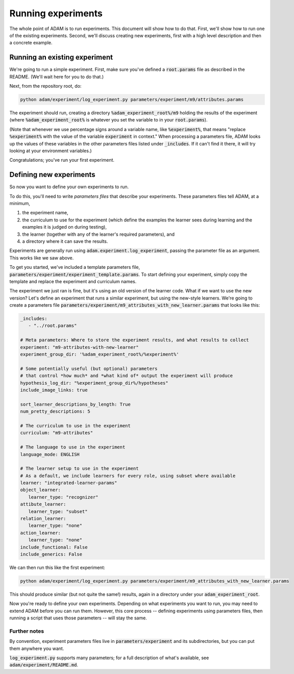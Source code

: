 .. _running-experiments:

###################
Running experiments
###################

The whole point of ADAM is to run experiments. This document will show how to do that. First, we'll show how to run one
of the existing experiments. Second, we'll discuss creating new experiments, first with a high level description and
then a concrete example.

******************************
Running an existing experiment
******************************

We're going to run a simple experiment. First, make sure you've defined a :code:`root.params` file as described in the README.
(We'll wait here for you to do that.)

Next, from the repository root, do:

.. code-block:: shell

   python adam/experiment/log_experiment.py parameters/experiment/m9/attributes.params

The experiment should run, creating a directory :code:`%adam_experiment_root%/m9` holding the results of the experiment
(where :code:`%adam_experiment_root%` is whatever you set the variable to in your :code:`root.params`).

(Note that whenever we use percentage signs around a variable name, like :code:`%experiment%`, that means "replace
:code:`%experiment%` with the value of the variable :code:`experiment` in context."
When processing a parameters file, ADAM looks up the values of these variables
in the other parameters files listed under :code:`_includes`.
If it can't find it there, it will try looking at your environment variables.)

Congratulations; you've run your first experiment.

************************
Defining new experiments
************************

So now you want to define your own experiments to run.

To do this, you'll need to write *parameters files* that describe your experiments.
These parameters files tell ADAM, at a minimum,

1. the experiment name,
2. the curriculum to use for the experiment (which define the examples the learner sees during learning and the examples
   it is judged on during testing),
3. the learner (together with any of the learner's required parameters), and
4. a directory where it can save the results.

Experiments are generally run using :code:`adam.experiment.log_experiment`, passing the parameter file as an argument. This
works like we saw above.

To get you started, we've included a template parameters file, :code:`parameters/experiment/experiment_template.params`.
To start defining your experiment, simply copy the template and replace the experiment and curriculum names.

The experiment we just ran is fine, but it's using an old version of the learner code.
What if we want to use the new version?
Let's define an experiment that runs a similar experiment, but using the new-style learners.
We're going to create a parameters file :code:`parameters/experiment/m9_attributes_with_new_learner.params` that looks like this:

.. code-block:: yaml

   _includes:
      - "../root.params"

   # Meta parameters: Where to store the experiment results, and what results to collect
   experiment: "m9-attributes-with-new-learner"
   experiment_group_dir: '%adam_experiment_root%/%experiment%'

   # Some potentially useful (but optional) parameters
   # that control *how much* and *what kind of* output the experiment will produce
   hypothesis_log_dir: "%experiment_group_dir%/hypotheses"
   include_image_links: true

   sort_learner_descriptions_by_length: True
   num_pretty_descriptions: 5

   # The curriculum to use in the experiment
   curriculum: "m9-attributes"

   # The language to use in the experiment
   language_mode: ENGLISH

   # The learner setup to use in the experiment
   # As a default, we include learners for every role, using subset where available
   learner: "integrated-learner-params"
   object_learner:
      learner_type: "recognizer"
   attibute_learner:
      learner_type: "subset"
   relation_learner:
      learner_type: "none"
   action_learner:
      learner_type: "none"
   include_functional: False
   include_generics: False

We can then run this like the first experiment:

.. code-block:: shell

   python adam/experiment/log_experiment.py parameters/experiment/m9_attributes_with_new_learner.params

This should produce similar (but not quite the same!) results, again in a directory under your :code:`adam_experiment_root`.

Now you're ready to define your own experiments. Depending on what experiments you want to run, you may need to extend
ADAM before you can run them. However, this core process -- defining experiments using parameters files, then running
a script that uses those parameters -- will stay the same.

Further notes
-------------

By convention, experiment parameters files live in :code:`parameters/experiment` and its subdirectories,
but you can put them anywhere you want.

.. Refer to Jacob's excellent documentation. Accept no substitutes.

:code:`log_experiment.py` supports many parameters; for a full description of what's available, see
:code:`adam/experiment/README.md`.